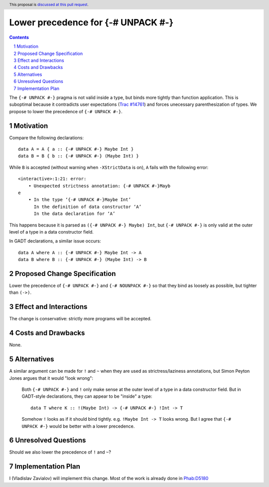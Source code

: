 Lower precedence for {-# UNPACK #-}
===================================

.. proposal-number::
.. trac-ticket::
.. implemented::
.. highlight:: haskell
.. header:: This proposal is `discussed at this pull request <https://github.com/ghc-proposals/ghc-proposals/pull/0>`_.
.. sectnum::
.. contents::

The ``{-# UNPACK #-}`` pragma is not valid inside a type, but binds more
tightly than function application. This is suboptimal because it contradicts
user expectations (`Trac #14761
<https://ghc.haskell.org/trac/ghc/ticket/14761>`_) and forces unecessary
parenthesization of types. We propose to lower the precedence of ``{-# UNPACK
#-}``.

Motivation
------------

Compare the following declarations::

  data A = A { a :: {-# UNPACK #-} Maybe Int }
  data B = B { b :: {-# UNPACK #-} (Maybe Int) }

While ``B`` is accepted (without warning when ``-XStrictData`` is on), ``A``
fails with the following error::

  <interactive>:1:21: error:
      • Unexpected strictness annotation: {-# UNPACK #-}Mayb
  e
      • In the type ‘{-# UNPACK #-}Maybe Int’
        In the definition of data constructor ‘A’
        In the data declaration for ‘A’

This happens because it is parsed as ``({-# UNPACK #-} Maybe) Int``, but ``{-#
UNPACK #-}`` is only valid at the outer level of a type in a data constructor
field.

In GADT declarations, a similar issue occurs::

  data A where A :: {-# UNPACK #-} Maybe Int -> A
  data B where B :: {-# UNPACK #-} (Maybe Int) -> B

Proposed Change Specification
-----------------------------

Lower the precedence of ``{-# UNPACK #-}`` and ``{-# NOUNPACK #-}`` so that
they bind as loosely as possible, but tighter than ``(->)``.

Effect and Interactions
-----------------------

The change is conservative: strictly more programs will be accepted.

Costs and Drawbacks
-------------------

None.

Alternatives
------------

A similar argument can be made for ``!`` and ``~`` when they are used as
strictress/laziness annotations, but Simon Peyton Jones argues that it would "look wrong":

    Both ``{-# UNPACK #-}`` and ``!`` only make sense at the outer level of a type
    in a data constructor field. But in GADT-style declarations, they can
    appear to be "inside" a type::

      data T where K :: !(Maybe Int) -> {-# UNPACK #-} !Int -> T

    Somehow ``!`` looks as if it should bind tightly.  e.g. ``!Maybe Int ->
    T`` looks wrong. But I agree that ``{-# UNPACK #-}`` would be better with
    a lower precedence.

Unresolved Questions
--------------------

Should we also lower the precedence of ``!`` and ``~``?

Implementation Plan
-------------------

I (Vladislav Zavialov) will implement this change. Most of the work is already
done in `Phab:D5180 <https://phabricator.haskell.org/D5180>`_ 
